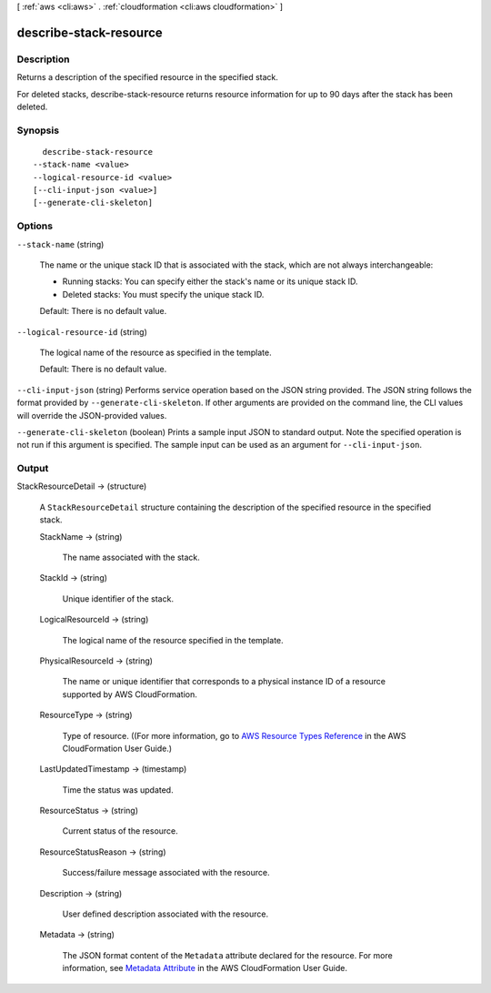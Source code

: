 [ :ref:`aws <cli:aws>` . :ref:`cloudformation <cli:aws cloudformation>` ]

.. _cli:aws cloudformation describe-stack-resource:


***********************
describe-stack-resource
***********************



===========
Description
===========



Returns a description of the specified resource in the specified stack.

 

For deleted stacks, describe-stack-resource returns resource information for up to 90 days after the stack has been deleted.



========
Synopsis
========

::

    describe-stack-resource
  --stack-name <value>
  --logical-resource-id <value>
  [--cli-input-json <value>]
  [--generate-cli-skeleton]




=======
Options
=======

``--stack-name`` (string)


  The name or the unique stack ID that is associated with the stack, which are not always interchangeable:

   

   
  * Running stacks: You can specify either the stack's name or its unique stack ID.
   
  * Deleted stacks: You must specify the unique stack ID.
   

   

  Default: There is no default value.

  

``--logical-resource-id`` (string)


  The logical name of the resource as specified in the template.

   

  Default: There is no default value.

  

``--cli-input-json`` (string)
Performs service operation based on the JSON string provided. The JSON string follows the format provided by ``--generate-cli-skeleton``. If other arguments are provided on the command line, the CLI values will override the JSON-provided values.

``--generate-cli-skeleton`` (boolean)
Prints a sample input JSON to standard output. Note the specified operation is not run if this argument is specified. The sample input can be used as an argument for ``--cli-input-json``.



======
Output
======

StackResourceDetail -> (structure)

  

  A ``StackResourceDetail`` structure containing the description of the specified resource in the specified stack.

  

  StackName -> (string)

    

    The name associated with the stack.

    

    

  StackId -> (string)

    

    Unique identifier of the stack.

    

    

  LogicalResourceId -> (string)

    

    The logical name of the resource specified in the template.

    

    

  PhysicalResourceId -> (string)

    

    The name or unique identifier that corresponds to a physical instance ID of a resource supported by AWS CloudFormation.

    

    

  ResourceType -> (string)

    

    Type of resource. ((For more information, go to `AWS Resource Types Reference`_ in the AWS CloudFormation User Guide.)

    

    

  LastUpdatedTimestamp -> (timestamp)

    

    Time the status was updated.

    

    

  ResourceStatus -> (string)

    

    Current status of the resource.

    

    

  ResourceStatusReason -> (string)

    

    Success/failure message associated with the resource.

    

    

  Description -> (string)

    

    User defined description associated with the resource.

    

    

  Metadata -> (string)

    

    The JSON format content of the ``Metadata`` attribute declared for the resource. For more information, see `Metadata Attribute`_ in the AWS CloudFormation User Guide.

    

    

  



.. _AWS Resource Types Reference: http://docs.aws.amazon.com/AWSCloudFormation/latest/UserGuide/aws-template-resource-type-ref.html
.. _Metadata Attribute: http://docs.aws.amazon.com/AWSCloudFormation/latest/UserGuide/aws-attribute-metadata.html
